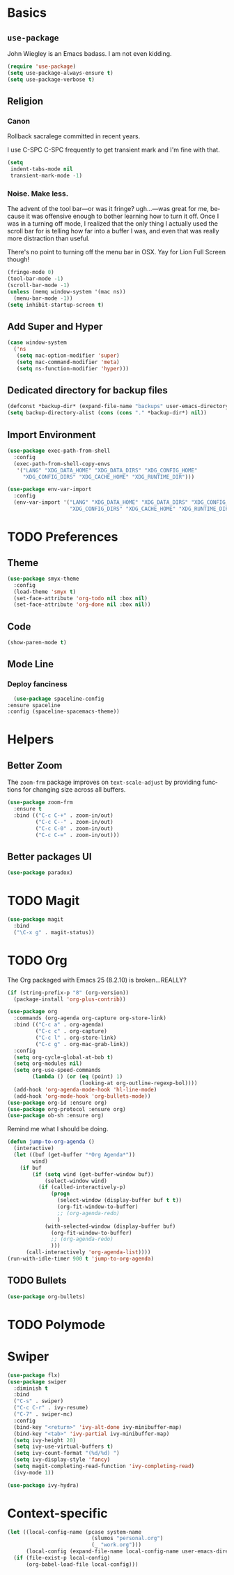 # -*- mode: org; -*-
#+DESCRIPTION: My nice =~/.config/emacs configuration. XDG WHAT!
#+KEYWORDS:  emacs org
#+LANGUAGE:  en
#+STARTUP: entitiespretty
#+TODO: TODO BROKEN EXP

* Basics
** =use-package=
   John Wiegley is an Emacs badass. I am not even kidding.
   #+BEGIN_SRC emacs-lisp
     (require 'use-package)
     (setq use-package-always-ensure t)
     (setq use-package-verbose t)
   #+END_SRC
** Religion
*** Canon
    Rollback sacralege committed in recent years.

    I use C-SPC C-SPC frequently to get transient mark and I'm fine
    with that.

    #+BEGIN_SRC emacs-lisp
      (setq
       indent-tabs-mode nil
       transient-mark-mode -1)
    #+END_SRC
*** Noise. Make less.
    The advent of the tool bar—or was it fringe? ugh...—was great for me,
    because it was offensive enough to bother learning how to turn it off.
    Once I was in a turning off mode, I realized that the only thing I
    actually used the scroll bar for is telling how far into a buffer I
    was, and even that was really more distraction than useful.

    There's no point to turning off the menu bar in OSX. Yay for Lion
    Full Screen though!

    #+BEGIN_SRC emacs-lisp
      (fringe-mode 0)
      (tool-bar-mode -1)
      (scroll-bar-mode -1)
      (unless (memq window-system '(mac ns))
        (menu-bar-mode -1))
      (setq inhibit-startup-screen t)
    #+END_SRC

** Add Super and Hyper
   #+BEGIN_SRC emacs-lisp
     (case window-system
       ('ns
        (setq mac-option-modifier 'super)
        (setq mac-command-modifier 'meta)
        (setq ns-function-modifier 'hyper)))
   #+END_SRC
** Dedicated directory for backup files
   #+BEGIN_SRC emacs-lisp
     (defconst *backup-dir* (expand-file-name "backups" user-emacs-directory))
     (setq backup-directory-alist (cons (cons "." *backup-dir*) nil))
   #+END_SRC
** Import Environment
   #+BEGIN_SRC emacs-lisp
   (use-package exec-path-from-shell
     :config
     (exec-path-from-shell-copy-envs 
      '("LANG" "XDG_DATA_HOME" "XDG_DATA_DIRS" "XDG_CONFIG_HOME"
        "XDG_CONFIG_DIRS" "XDG_CACHE_HOME" "XDG_RUNTIME_DIR")))
   #+END_SRC

   #+BEGIN_SRC emacs-lisp :tangle no
     (use-package env-var-import
       :config
       (env-var-import '("LANG" "XDG_DATA_HOME" "XDG_DATA_DIRS" "XDG_CONFIG_HOME"
                         "XDG_CONFIG_DIRS" "XDG_CACHE_HOME" "XDG_RUNTIME_DIR")))
   #+END_SRC
* TODO Preferences
** Theme
   #+BEGIN_SRC emacs-lisp
     (use-package smyx-theme
       :config
       (load-theme 'smyx t)
       (set-face-attribute 'org-todo nil :box nil)
       (set-face-attribute 'org-done nil :box nil))
   #+END_SRC
** Code
   #+BEGIN_SRC emacs-lisp
   (show-paren-mode t)
   #+END_SRC
** Mode Line
*** Deploy fanciness
    #+BEGIN_SRC emacs-lisp
      (use-package spaceline-config
	:ensure spaceline
	:config (spaceline-spacemacs-theme))
    #+END_SRC
* Helpers
** Better Zoom
   The =zoom-frm= package improves on =text-scale-adjust= by providing
   functions for changing size across all buffers.

   #+BEGIN_SRC emacs-lisp
     (use-package zoom-frm
       :ensure t
       :bind (("C-c C-+" . zoom-in/out)
              ("C-c C--" . zoom-in/out)
              ("C-c C-0" . zoom-in/out)
              ("C-c C-=" . zoom-in/out)))
   #+END_SRC
** Better packages UI
   #+BEGIN_SRC emacs-lisp
     (use-package paradox)
   #+END_SRC
* TODO Magit
  #+BEGIN_SRC emacs-lisp
    (use-package magit
      :bind
      ("\C-x g" . magit-status))
  #+END_SRC

* TODO Org
  The Org packaged with Emacs 25 (8.2.10) is broken...REALLY?
  #+BEGIN_SRC emacs-lisp
    (if (string-prefix-p "8" (org-version))
      (package-install 'org-plus-contrib))
  #+END_SRC

  #+BEGIN_SRC emacs-lisp
    (use-package org
      :commands (org-agenda org-capture org-store-link)
      :bind (("C-c a" . org-agenda)
             ("C-c c" . org-capture)
             ("C-c l" . org-store-link)
             ("C-c g" . org-mac-grab-link))
      :config
      (setq org-cycle-global-at-bob t)
      (setq org-modules nil)
      (setq org-use-speed-commands
            (lambda () (or (eq (point) 1)
                           (looking-at org-outline-regexp-bol))))
      (add-hook 'org-agenda-mode-hook 'hl-line-mode)
      (add-hook 'org-mode-hook 'org-bullets-mode))
    (use-package org-id :ensure org)
    (use-package org-protocol :ensure org)
    (use-package ob-sh :ensure org)
  #+END_SRC
  
  Remind me what I should be doing.
  
  #+BEGIN_SRC emacs-lisp
      (defun jump-to-org-agenda ()
        (interactive)
        (let ((buf (get-buffer "*Org Agenda*"))
              wind)
          (if buf
              (if (setq wind (get-buffer-window buf))
                  (select-window wind)
                (if (called-interactively-p)
                    (progn
                      (select-window (display-buffer buf t t))
                      (org-fit-window-to-buffer)
                      ;; (org-agenda-redo)
                      )
                  (with-selected-window (display-buffer buf)
                    (org-fit-window-to-buffer)
                    ;; (org-agenda-redo)
                    )))
            (call-interactively 'org-agenda-list))))
      (run-with-idle-timer 900 t 'jump-to-org-agenda)
  #+END_SRC

** TODO Bullets
   #+BEGIN_SRC emacs-lisp
      (use-package org-bullets)
   #+END_SRC
* TODO Polymode
* Swiper
  #+BEGIN_SRC emacs-lisp
    (use-package flx)
    (use-package swiper
      :diminish t
      :bind
      ("C-s" . swiper)
      ("C-c C-r" . ivy-resume)
      ("C-7" . swiper-mc)
      :config
      (bind-key "<return>" 'ivy-alt-done ivy-minibuffer-map)
      (bind-key "<tab>" 'ivy-partial ivy-minibuffer-map)
      (setq ivy-height 20)
      (setq ivy-use-virtual-buffers t)
      (setq ivy-count-format "(%d/%d) ")
      (setq ivy-display-style 'fancy)
      (setq magit-completing-read-function 'ivy-completing-read)
      (ivy-mode 1))

    (use-package ivy-hydra)
  #+END_SRC
* Context-specific
  #+BEGIN_SRC emacs-lisp
    (let ((local-config-name (pcase system-name
                               (slumos "personal.org")
                               (_ "work.org")))
          (local-config (expand-file-name local-config-name user-emacs-directory)))
      (if (file-exist-p local-config)
          (org-babel-load-file local-config)))
  #+END_SRC
